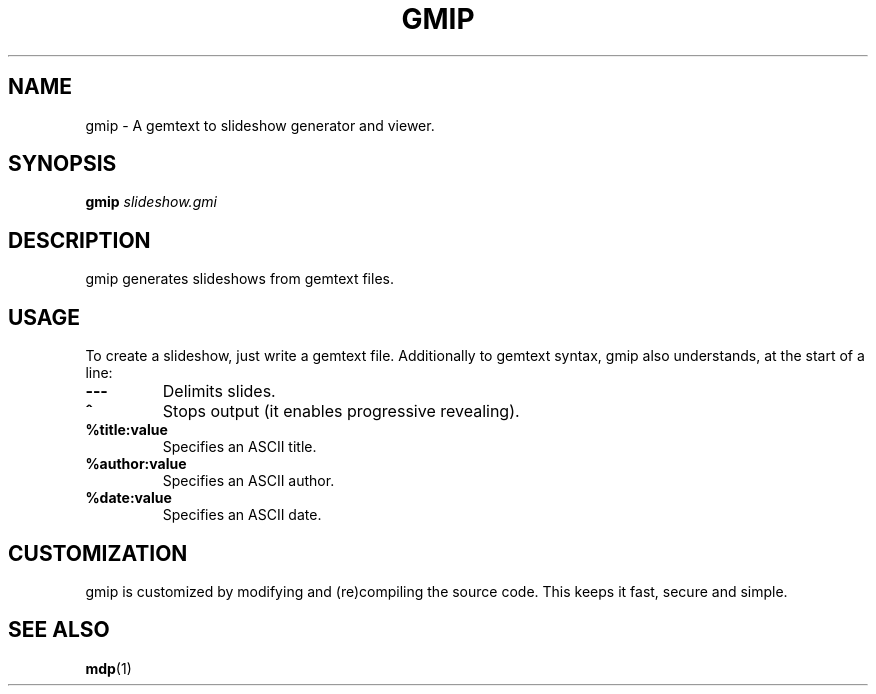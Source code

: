 .TH GMIP 1 gmip\-VERSION
.SH NAME
gmip \- A gemtext to slideshow generator and viewer.
.SH SYNOPSIS
.B gmip 
.IB slideshow.gmi
.SH DESCRIPTION
gmip generates slideshows from gemtext files.
.SH USAGE
To create a slideshow, just write a gemtext file. Additionally to gemtext
syntax, gmip also understands, at the start of a line:
.TP
.B ---
Delimits slides.
.TP
.B ^
Stops output (it enables progressive revealing).
.TP
.B %title:value
Specifies an ASCII title.
.TP
.B %author:value
Specifies an ASCII author.
.TP
.B %date:value
Specifies an ASCII date.
.SH CUSTOMIZATION
gmip is customized by modifying and (re)compiling the source code.
This keeps it fast, secure and simple.
.SH SEE ALSO
.BR mdp (1)

